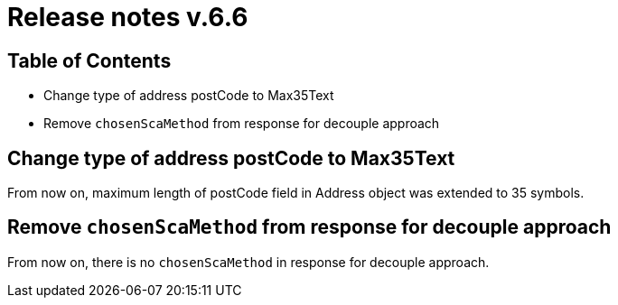 = Release notes v.6.6

== Table of Contents

* Change type of address postCode to Max35Text
* Remove `chosenScaMethod` from response for decouple approach

== Change type of address postCode to Max35Text

From now on, maximum length of postCode field in Address object was extended to 35 symbols.

== Remove `chosenScaMethod` from response for decouple approach

From now on, there is no `chosenScaMethod` in response for decouple approach.

